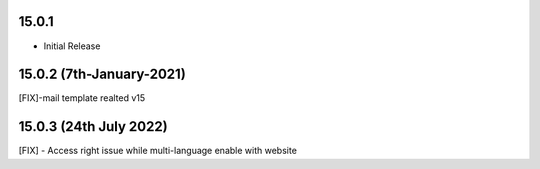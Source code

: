 15.0.1
----------------------------
- Initial Release

15.0.2 (7th-January-2021)
----------------------------
[FIX]-mail template realted v15

15.0.3 (24th July 2022)
---------------------------------
[FIX] - Access right issue while multi-language enable with website